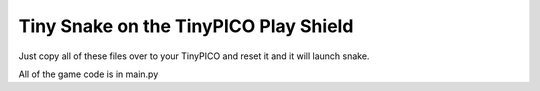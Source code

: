 Tiny Snake on the TinyPICO Play Shield
======================================

Just copy all of these files over to your TinyPICO and reset it and it will launch snake.

All of the game code is in main.py